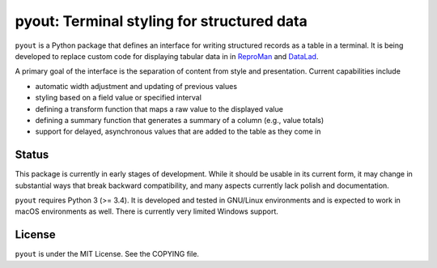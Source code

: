 ===========================================
pyout: Terminal styling for structured data
===========================================

.. image:: https://travis-ci.org/pyout/pyout.svg?branch=master
    :target: https://travis-ci.org/pyout/pyout
.. image:: https://codecov.io/github/pyout/pyout/coverage.svg?branch=master
    :target: https://codecov.io/github/pyout/pyout?branch=master
.. image:: https://img.shields.io/badge/License-MIT-yellow.svg
    :target: https://opensource.org/licenses/MIT

``pyout`` is a Python package that defines an interface for writing
structured records as a table in a terminal.  It is being developed to
replace custom code for displaying tabular data in in ReproMan_ and
DataLad_.

A primary goal of the interface is the separation of content from
style and presentation.  Current capabilities include

- automatic width adjustment and updating of previous values

- styling based on a field value or specified interval

- defining a transform function that maps a raw value to the displayed
  value

- defining a summary function that generates a summary of a column
  (e.g., value totals)

- support for delayed, asynchronous values that are added to the table
  as they come in


Status
======

This package is currently in early stages of development.  While it
should be usable in its current form, it may change in substantial
ways that break backward compatibility, and many aspects currently
lack polish and documentation.

``pyout`` requires Python 3 (>= 3.4).  It is developed and tested in
GNU/Linux environments and is expected to work in macOS environments
as well.  There is currently very limited Windows support.


License
=======

``pyout`` is under the MIT License.  See the COPYING file.


.. _DataLad: https://datalad.org
.. _ReproMan: http://reproman.repronim.org
